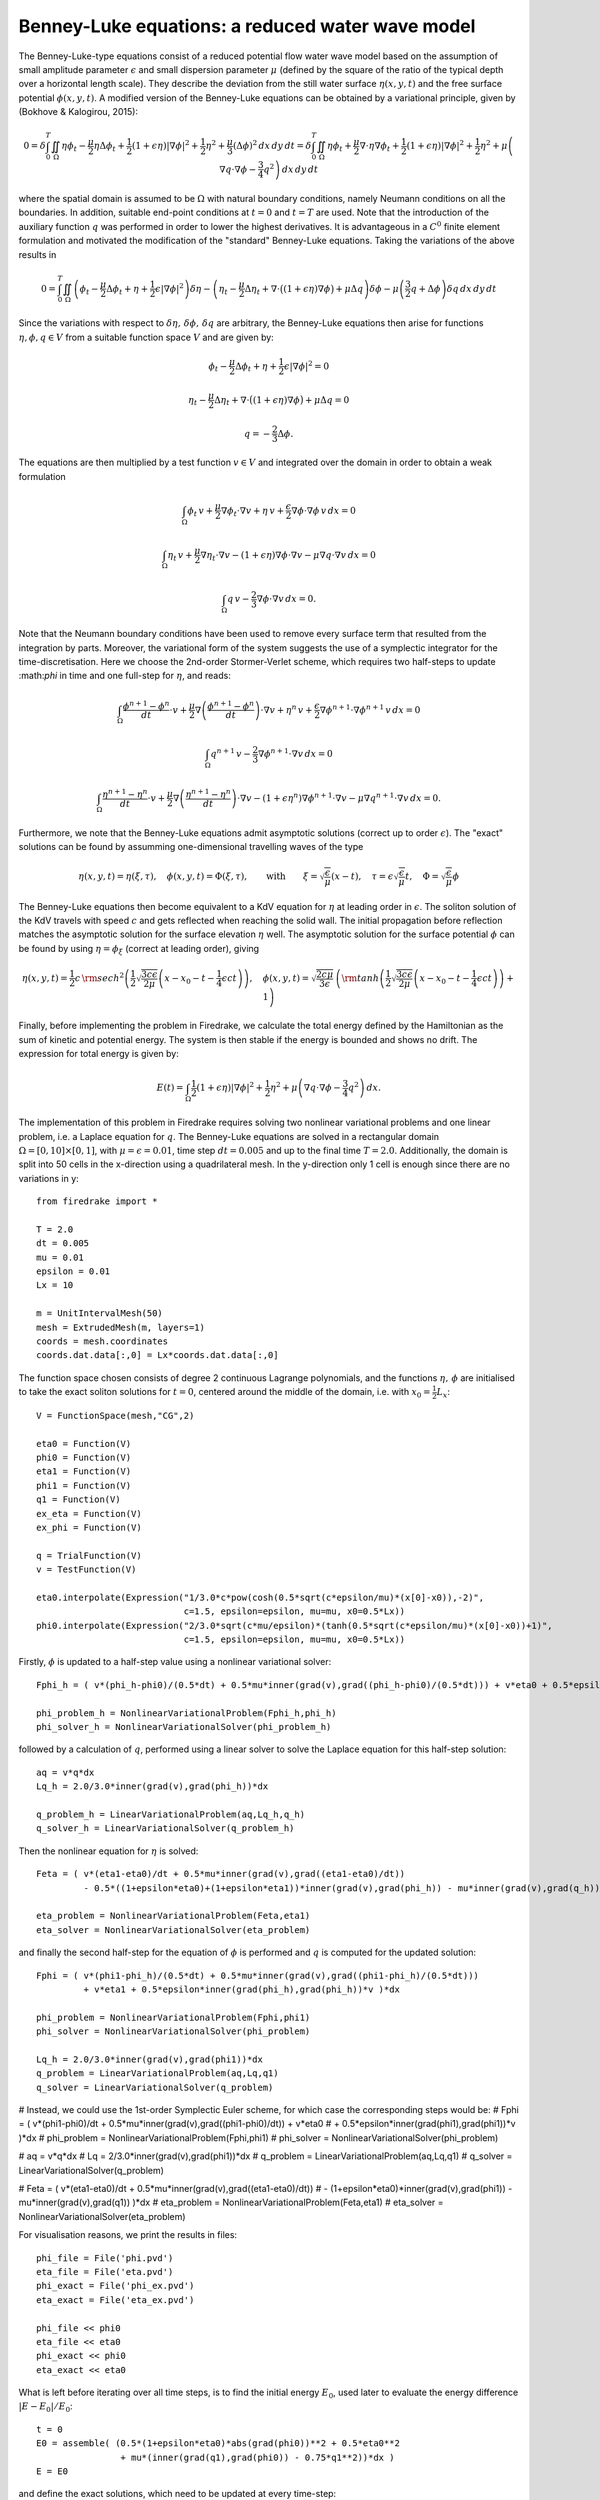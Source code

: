 Benney-Luke equations: a reduced water wave model
=================================================

The Benney-Luke-type equations consist of a reduced potential flow water wave model based on the assumption of small amplitude parameter :math:`\epsilon` and small dispersion parameter :math:`\mu` (defined by the square of the ratio of the typical depth over a horizontal length scale). They describe the deviation from the still water surface :math:`\eta(x,y,t)` and the free surface potential :math:`\phi(x,y,t)`. A modified version of the Benney-Luke equations can be obtained by a variational principle, given by (Bokhove & Kalogirou, 2015):

.. math::

  0 = \delta\int_0^T \iint_{\Omega} \eta\phi_t - \frac{\mu}{2}\eta\Delta\phi_t + \frac{1}{2}(1+\epsilon\eta)\left|\nabla\phi\right|^2 + \frac{1}{2}\eta^2 + \frac{\mu}{3}(\Delta\phi)^2 \,dx\,dy\,dt
    = \delta\int_0^T \iint_{\Omega} \eta\phi_t + \frac{\mu}{2}\nabla\cdot\eta\nabla\phi_t + \frac{1}{2}(1+\epsilon\eta)\left|\nabla\phi\right|^2 + \frac{1}{2}\eta^2 + \mu\left( \nabla q\cdot\nabla\phi - \frac{3}{4}q^2 \right) \,dx\,dy\,dt

where the spatial domain is assumed to be :math:`\Omega` with natural boundary conditions, namely Neumann conditions on all the boundaries. In addition, suitable end-point conditions at :math:`t=0` and :math:`t=T` are used. Note that the introduction of the auxiliary function :math:`q` was performed in order to lower the highest derivatives. It is advantageous in a :math:`C^0` finite element formulation and motivated the modification of the "standard" Benney-Luke equations. Taking the variations of the above results in

.. math::

  0 = \int_0^T \iint_{\Omega} \left( \phi_t - \frac{\mu}{2}\Delta\phi_t + \eta + \frac{1}{2}\epsilon\left|\nabla\phi\right|^2 \right)\delta\eta
                              - \left( \eta_t - \frac{\mu}{2}\Delta\eta_t + \nabla\cdot\bigl((1+\epsilon\eta)\nabla\phi\bigr)+\mu\Delta q \right)\delta\phi
                              - \mu\left( \frac{3}{2}q + \Delta\phi \right)\delta q \,dx\,dy\,dt

Since the variations with respect to :math:`\delta\eta,\,\delta\phi,\,\delta q` are arbitrary, the Benney-Luke equations then arise for functions :math:`\eta,\phi,q\in V` from a suitable function space :math:`V` and are given by:

.. math::

  \phi_t - \frac{\mu}{2}\Delta\phi_t + \eta + \frac{1}{2}\epsilon\left|\nabla\phi\right|^2 = 0

  \eta_t - \frac{\mu}{2}\Delta\eta_t + \nabla\cdot\bigl((1+\epsilon\eta)\nabla\phi\bigr)+\mu\Delta q = 0

  q = - \frac{2}{3}\Delta\phi.

The equations are then multiplied by a test function :math:`v\in V` and integrated over the domain in order to obtain a weak formulation

.. math::

  \int_{\Omega} \phi_t\,v + \frac{\mu}{2}\nabla\phi_t\cdot\nabla v + \eta\,v + \frac{\epsilon}{2}\nabla\phi\cdot\nabla\phi\,v \,dx = 0

  \int_{\Omega} \eta_t\,v + \frac{\mu}{2}\nabla\eta_t\cdot\nabla v - \left(1+\epsilon\eta\right)\nabla\phi\cdot\nabla v - \mu\nabla q\cdot\nabla v \,dx = 0

  \int_{\Omega} q\,v - \frac{2}{3}\nabla\phi\cdot\nabla v \,dx = 0.

Note that the Neumann boundary conditions have been used to remove every surface term that resulted from the integration by parts. Moreover, the variational form of the system suggests the use of a symplectic integrator for the time-discretisation. Here we choose the 2nd-order Stormer-Verlet scheme, which requires two half-steps to update :\math:`\phi` in time and one full-step for :math:`\eta`, and reads:

.. math::

  \int_{\Omega} \frac{\phi^{n+1}-\phi^n}{dt}\cdot v + \frac{\mu}{2}\nabla\left(\frac{\phi^{n+1}-\phi^n}{dt}\right)\cdot\nabla v + \eta^n\,v + \frac{\epsilon}{2}\nabla\phi^{n+1}\cdot\nabla\phi^{n+1}\,v \,dx = 0

  \int_{\Omega} q^{n+1}\,v - \frac{2}{3}\nabla\phi^{n+1}\cdot\nabla v \,dx = 0

  \int_{\Omega} \frac{\eta^{n+1}-\eta^n}{dt}\cdot v + \frac{\mu}{2}\nabla\left(\frac{\eta^{n+1}-\eta^n}{dt}\right)\cdot\nabla v - \left(1+\epsilon\eta^n\right)\nabla\phi^{n+1}\cdot\nabla v - \mu\nabla q^{n+1}\cdot\nabla v \,dx = 0.

Furthermore, we note that the Benney-Luke equations admit asymptotic solutions (correct up to order :math:`\epsilon`). The "exact" solutions can be found by assumming one-dimensional travelling waves of the type

.. math::

  \eta(x,y,t) = \eta(\xi,\tau),\quad \phi(x,y,t) = \Phi(\xi,\tau), \qquad \text{with} \qquad \xi = \sqrt{\frac{\epsilon}{\mu}}(x-t), \quad \tau = \epsilon\sqrt{\frac{\epsilon}{\mu}}t, \quad \Phi = \sqrt{\frac{\epsilon}{\mu}}\phi

The Benney-Luke equations then become equivalent to a KdV equation for :math:`\eta` at leading order in :math:`\epsilon`. The soliton solution of the KdV travels with speed :math:`c` and gets reflected when reaching  the solid wall. The initial propagation before reflection matches the asymptotic solution for the surface elevation :math:`\eta` well. The asymptotic solution for the surface potential :math:`\phi` can be found by using :math:`\eta=\phi_{\xi}` (correct at leading order), giving

.. math::

  \eta(x,y,t) = \frac{1}{2}c\,{\rm sech}^2 \left( \frac{1}{2}\sqrt{\frac{3c\epsilon}{2\mu}} \left(x-x_0-t-\frac{1}{4}\epsilon ct\right) \right), \quad \phi(x,y,t) = \sqrt{\frac{2c\mu}{3\epsilon}}\,\left( {\rm tanh}\left(\frac{1}{2}\sqrt{\frac{3c\epsilon}{2\mu}} \left(x-x_0-t-\frac{1}{4}\epsilon ct\right) \right)+1 \right)

Finally, before implementing the problem in Firedrake, we calculate the total energy defined by the Hamiltonian as the sum of kinetic and potential energy. The system is then stable if the energy is bounded and shows no drift. The expression for total energy is given by:

.. math::

  E(t) = \int_{\Omega} \frac{1}{2}\left(1+\epsilon\eta\right)\left|\nabla\phi\right|^2 + \frac{1}{2}\eta^2 + \mu\left( \nabla q\cdot \nabla\phi - \frac{3}{4}q^2 \right) \,dx.

The implementation of this problem in Firedrake requires solving two nonlinear variational problems and one linear problem, i.e. a Laplace equation for :math:`q`. The Benney-Luke equations are solved in a rectangular domain :math:`\Omega=[0,10]\times[0,1]`, with :math:`\mu=\epsilon=0.01`, time step :math:`dt=0.005` and up to the final time :math:`T=2.0`. Additionally, the domain is split into 50 cells in the x-direction using a quadrilateral mesh. In the y-direction only 1 cell is enough since there are no variations in y::

  from firedrake import *

  T = 2.0
  dt = 0.005
  mu = 0.01
  epsilon = 0.01
  Lx = 10

  m = UnitIntervalMesh(50)
  mesh = ExtrudedMesh(m, layers=1)
  coords = mesh.coordinates
  coords.dat.data[:,0] = Lx*coords.dat.data[:,0]

The function space chosen consists of degree 2 continuous Lagrange polynomials, and the functions :math:`\eta,\,\phi` are initialised to take the exact soliton solutions for :math:`t=0`, centered around the middle of the domain, i.e. with :math:`x_0=\frac{1}{2}L_x`::

  V = FunctionSpace(mesh,"CG",2)

  eta0 = Function(V)
  phi0 = Function(V)
  eta1 = Function(V)
  phi1 = Function(V)
  q1 = Function(V)
  ex_eta = Function(V)
  ex_phi = Function(V)

  q = TrialFunction(V)
  v = TestFunction(V)

  eta0.interpolate(Expression("1/3.0*c*pow(cosh(0.5*sqrt(c*epsilon/mu)*(x[0]-x0)),-2)",
                              c=1.5, epsilon=epsilon, mu=mu, x0=0.5*Lx))
  phi0.interpolate(Expression("2/3.0*sqrt(c*mu/epsilon)*(tanh(0.5*sqrt(c*epsilon/mu)*(x[0]-x0))+1)",
                              c=1.5, epsilon=epsilon, mu=mu, x0=0.5*Lx))

Firstly, :math:`\phi` is updated to a half-step value using a nonlinear variational solver::

  Fphi_h = ( v*(phi_h-phi0)/(0.5*dt) + 0.5*mu*inner(grad(v),grad((phi_h-phi0)/(0.5*dt))) + v*eta0 + 0.5*epsilon*inner(grad(phi_h),grad(phi_h))*v )*dx

  phi_problem_h = NonlinearVariationalProblem(Fphi_h,phi_h)
  phi_solver_h = NonlinearVariationalSolver(phi_problem_h)

followed by a calculation of :math:`q`, performed using a linear solver to solve the Laplace equation for this half-step solution::

  aq = v*q*dx
  Lq_h = 2.0/3.0*inner(grad(v),grad(phi_h))*dx

  q_problem_h = LinearVariationalProblem(aq,Lq_h,q_h)
  q_solver_h = LinearVariationalSolver(q_problem_h)

Then the nonlinear equation for :math:`\eta` is solved::

  Feta = ( v*(eta1-eta0)/dt + 0.5*mu*inner(grad(v),grad((eta1-eta0)/dt))
           - 0.5*((1+epsilon*eta0)+(1+epsilon*eta1))*inner(grad(v),grad(phi_h)) - mu*inner(grad(v),grad(q_h)) )*dx

  eta_problem = NonlinearVariationalProblem(Feta,eta1)
  eta_solver = NonlinearVariationalSolver(eta_problem)

and finally the second half-step for the equation of :math:`\phi` is performed and :math:`q` is computed for the updated solution::

  Fphi = ( v*(phi1-phi_h)/(0.5*dt) + 0.5*mu*inner(grad(v),grad((phi1-phi_h)/(0.5*dt)))
           + v*eta1 + 0.5*epsilon*inner(grad(phi_h),grad(phi_h))*v )*dx

  phi_problem = NonlinearVariationalProblem(Fphi,phi1)
  phi_solver = NonlinearVariationalSolver(phi_problem)

  Lq_h = 2.0/3.0*inner(grad(v),grad(phi1))*dx
  q_problem = LinearVariationalProblem(aq,Lq,q1)
  q_solver = LinearVariationalSolver(q_problem)

# Instead, we could use the 1st-order Symplectic Euler scheme, for which case the corresponding steps would be:
#  Fphi = ( v*(phi1-phi0)/dt + 0.5*mu*inner(grad(v),grad((phi1-phi0)/dt)) + v*eta0
#           + 0.5*epsilon*inner(grad(phi1),grad(phi1))*v )*dx
#  phi_problem = NonlinearVariationalProblem(Fphi,phi1)
#  phi_solver = NonlinearVariationalSolver(phi_problem)

#  aq = v*q*dx
#  Lq = 2/3.0*inner(grad(v),grad(phi1))*dx
#  q_problem = LinearVariationalProblem(aq,Lq,q1)
#  q_solver = LinearVariationalSolver(q_problem)

#  Feta = ( v*(eta1-eta0)/dt + 0.5*mu*inner(grad(v),grad((eta1-eta0)/dt))
#           - (1+epsilon*eta0)*inner(grad(v),grad(phi1)) - mu*inner(grad(v),grad(q1)) )*dx
#  eta_problem = NonlinearVariationalProblem(Feta,eta1)
#  eta_solver = NonlinearVariationalSolver(eta_problem)

For visualisation reasons, we print the results in files::

  phi_file = File('phi.pvd')
  eta_file = File('eta.pvd')
  phi_exact = File('phi_ex.pvd')
  eta_exact = File('eta_ex.pvd')

  phi_file << phi0
  eta_file << eta0
  phi_exact << phi0
  eta_exact << eta0

What is left before iterating over all time steps, is to find the initial energy :math:`E_0`, used later to evaluate the energy difference :math:`\left|E-E_0\right|/E_0`::

  t = 0
  E0 = assemble( (0.5*(1+epsilon*eta0)*abs(grad(phi0))**2 + 0.5*eta0**2
                  + mu*(inner(grad(q1),grad(phi0)) - 0.75*q1**2))*dx )
  E = E0

and define the exact solutions, which need to be updated at every time-step::

  expr_eta = Expression("1/3.0*c*pow(cosh(0.5*sqrt(c*epsilon/mu)*(x[0]-x0-t-epsilon*c*t/6.0)),-2)",
                        t=t, c=1.5, epsilon=epsilon, mu=mu, x0=0.5*Lx)
  expr_phi = Expression("2/3.0*sqrt(c*mu/epsilon)*(tanh(0.5*sqrt(c*epsilon/mu)*(x[0]-x0-t-epsilon*c*t/6.0))+1)",
                        t=t, c=1.5, epsilon=epsilon, mu=mu, x0=0.5*Lx)

We are now ready to enter the main time iteration loop::

  while(t < T):
        print t, abs((E-E0)/E0)
        t += dt

        expr_eta.t = t
        expr_phi.t = t

        ex_phi.interpolate(expr_phi)
        ex_eta.interpolate(expr_eta)

        phi_solver_h.solve()
        q_solver_h.solve()
        eta_solver.solve()
        phi_solver.solve()
        q_solver.solve()

        # For the Symplectic Euler case, we would have:
        # phi_solver.solve()
        # q_solver.solve()
        # eta_solver.solve()

        eta0.assign(eta1)
        phi0.assign(phi1)

        phi_file << phi0
        eta_file << eta0
        phi_exact << ex_phi
        eta_exact << ex_eta

        E = assemble( (0.5*(1+epsilon*eta1)*abs(grad(phi1))**2 + 0.5*eta1**2
                     + mu*(inner(grad(q1),grad(phi1)) - 0.75*q1**2))*dx )


The output files can be visualised using `paraview <http://www.paraview.org/>`__.

A python script version of this demo can be found `here <benney_luke.py>`__.
